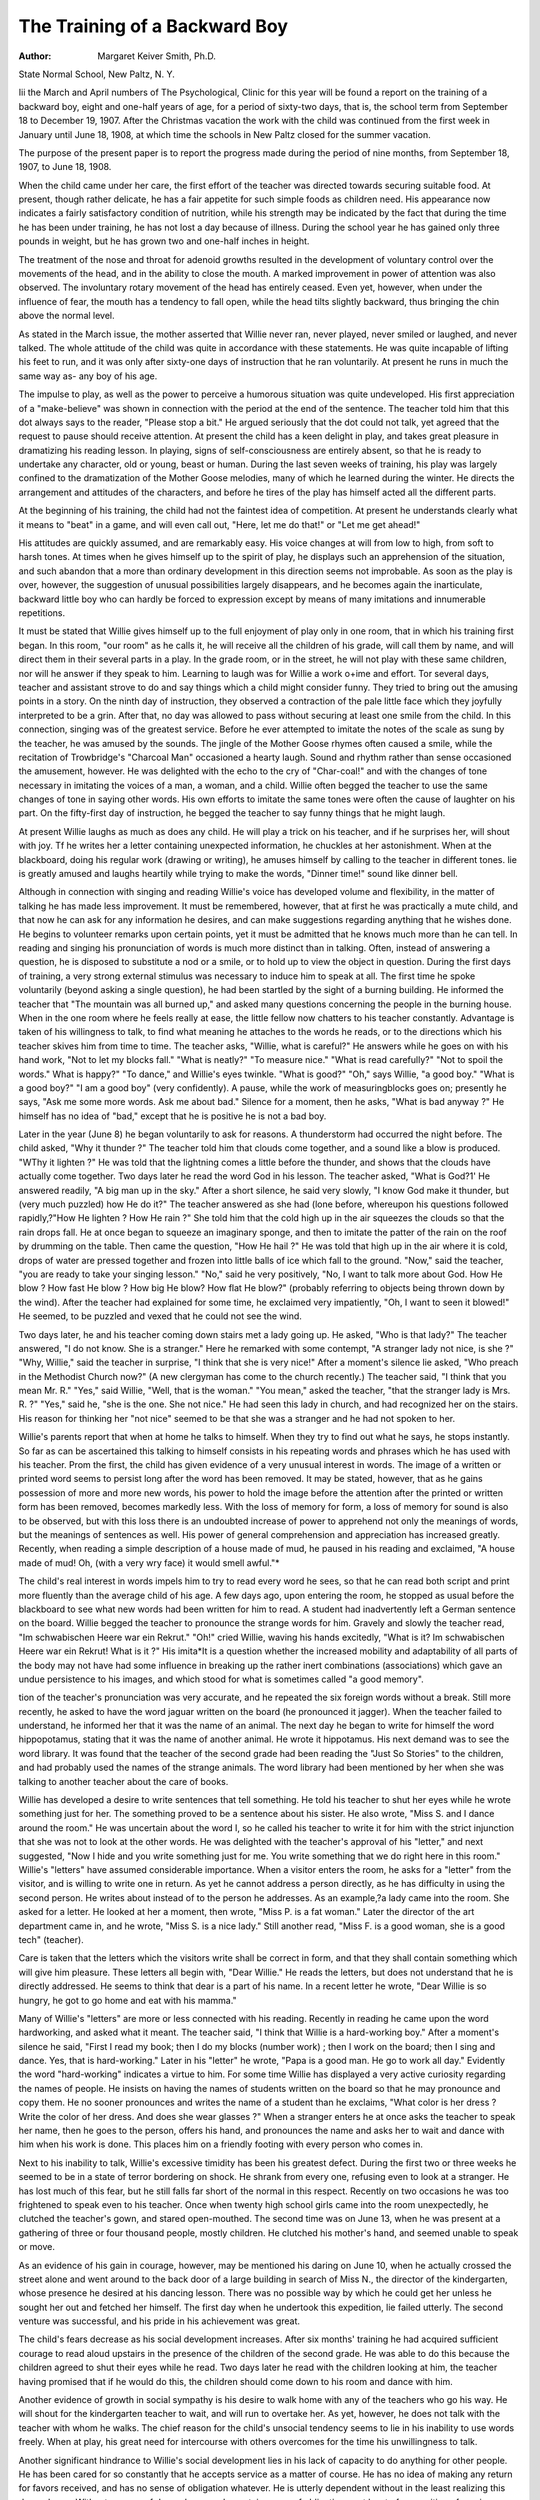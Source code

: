 The Training of a Backward Boy
=================================

:Author:  Margaret Keiver Smith, Ph.D.
State Normal School, New Paltz, N. Y.

Iii the March and April numbers of The Psychological,
Clinic for this year will be found a report on the training of a
backward boy, eight and one-half years of age, for a period of
sixty-two days, that is, the school term from September 18 to
December 19, 1907. After the Christmas vacation the work with
the child was continued from the first week in January until June
18, 1908, at which time the schools in New Paltz closed for the
summer vacation.

The purpose of the present paper is to report the progress
made during the period of nine months, from September 18, 1907,
to June 18, 1908.

When the child came under her care, the first effort of the
teacher was directed towards securing suitable food. At present,
though rather delicate, he has a fair appetite for such simple foods
as children need. His appearance now indicates a fairly satisfactory condition of nutrition, while his strength may be indicated
by the fact that during the time he has been under training, he has
not lost a day because of illness. During the school year he has
gained only three pounds in weight, but he has grown two and
one-half inches in height.

The treatment of the nose and throat for adenoid growths
resulted in the development of voluntary control over the movements of the head, and in the ability to close the mouth. A
marked improvement in power of attention was also observed.
The involuntary rotary movement of the head has entirely ceased.
Even yet, however, when under the influence of fear, the mouth
has a tendency to fall open, while the head tilts slightly backward,
thus bringing the chin above the normal level.

As stated in the March issue, the mother asserted that Willie
never ran, never played, never smiled or laughed, and never talked.
The whole attitude of the child was quite in accordance with these
statements. He was quite incapable of lifting his feet to run, and
it was only after sixty-one days of instruction that he ran voluntarily. At present he runs in much the same way as- any boy of
his age.

The impulse to play, as well as the power to perceive a humorous situation was quite undeveloped. His first appreciation of
a "make-believe" was shown in connection with the period at the
end of the sentence. The teacher told him that this dot always
says to the reader, "Please stop a bit." He argued seriously that
the dot could not talk, yet agreed that the request to pause should
receive attention. At present the child has a keen delight in play,
and takes great pleasure in dramatizing his reading lesson. In
playing, signs of self-consciousness are entirely absent, so that he
is ready to undertake any character, old or young, beast or human.
During the last seven weeks of training, his play was largely confined to the dramatization of the Mother Goose melodies, many
of which he learned during the winter. He directs the arrangement and attitudes of the characters, and before he tires of the
play has himself acted all the different parts.

At the beginning of his training, the child had not the faintest
idea of competition. At present he understands clearly what it
means to "beat" in a game, and will even call out, "Here, let me
do that!" or "Let me get ahead!"

His attitudes are quickly assumed, and are remarkably easy.
His voice changes at will from low to high, from soft to harsh
tones. At times when he gives himself up to the spirit of play, he
displays such an apprehension of the situation, and such abandon
that a more than ordinary development in this direction seems
not improbable. As soon as the play is over, however, the suggestion of unusual possibilities largely disappears, and he becomes
again the inarticulate, backward little boy who can hardly be
forced to expression except by means of many imitations and
innumerable repetitions.

It must be stated that Willie gives himself up to the full
enjoyment of play only in one room, that in which his training
first began. In this room, "our room" as he calls it, he will
receive all the children of his grade, will call them by name, and
will direct them in their several parts in a play. In the grade
room, or in the street, he will not play with these same children,
nor will he answer if they speak to him.
Learning to laugh was for Willie a work o\ +ime and effort.
Tor several days, teacher and assistant strove to do and say things
which a child might consider funny. They tried to bring out the
amusing points in a story. On the ninth day of instruction, they
observed a contraction of the pale little face which they joyfully
interpreted to be a grin. After that, no day was allowed to pass
without securing at least one smile from the child. In this connection, singing was of the greatest service. Before he ever attempted to imitate the notes of the scale as sung by the teacher,
he was amused by the sounds. The jingle of the Mother Goose
rhymes often caused a smile, while the recitation of Trowbridge's
"Charcoal Man" occasioned a hearty laugh. Sound and rhythm
rather than sense occasioned the amusement, however. He was
delighted with the echo to the cry of "Char-coal!" and with the
changes of tone necessary in imitating the voices of a man, a
woman, and a child. Willie often begged the teacher to use the
same changes of tone in saying other words. His own efforts to
imitate the same tones were often the cause of laughter on his part.
On the fifty-first day of instruction, he begged the teacher to say
funny things that he might laugh.

At present Willie laughs as much as does any child. He will
play a trick on his teacher, and if he surprises her, will shout
with joy. Tf he writes her a letter containing unexpected information, he chuckles at her astonishment. When at the blackboard,
doing his regular work (drawing or writing), he amuses himself
by calling to the teacher in different tones. lie is greatly amused
and laughs heartily while trying to make the words, "Dinner
time!" sound like dinner bell.

Although in connection with singing and reading Willie's voice
has developed volume and flexibility, in the matter of talking he
has made less improvement. It must be remembered, however,
that at first he was practically a mute child, and that now he can
ask for any information he desires, and can make suggestions
regarding anything that he wishes done. He begins to volunteer remarks upon certain points, yet it must be admitted that he knows
much more than he can tell. In reading and singing his pronunciation of words is much more distinct than in talking. Often,
instead of answering a question, he is disposed to substitute a nod
or a smile, or to hold up to view the object in question. During
the first days of training, a very strong external stimulus was
necessary to induce him to speak at all. The first time he spoke
voluntarily (beyond asking a single question), he had been startled
by the sight of a burning building. He informed the teacher that
"The mountain was all burned up," and asked many questions
concerning the people in the burning house. When in the one
room where he feels really at ease, the little fellow now chatters to
his teacher constantly. Advantage is taken of his willingness to
talk, to find what meaning he attaches to the words he reads, or
to the directions which his teacher skives him from time to time.
The teacher asks, "Willie, what is careful?" He answers
while he goes on with his hand work, "Not to let my blocks fall."
"What is neatly?" "To measure nice." "What is read carefully?" "Not to spoil the words." What is happy?" "To
dance," and Willie's eyes twinkle. "What is good?" "Oh," says
Willie, "a good boy." "What is a good boy?" "I am a good
boy" (very confidently). A pause, while the work of measuringblocks goes on; presently he says, "Ask me some more words. Ask
me about bad." Silence for a moment, then he asks, "What is
bad anyway ?" He himself has no idea of "bad," except that he
is positive he is not a bad boy.

Later in the year (June 8) he began voluntarily to ask for
reasons. A thunderstorm had occurred the night before. The
child asked, "Why it thunder ?" The teacher told him that clouds
come together, and a sound like a blow is produced. "WThy it
lighten ?" He was told that the lightning comes a little before
the thunder, and shows that the clouds have actually come together.
Two days later he read the word God in his lesson. The teacher
asked, "What is God?1' He answered readily, "A big man up in
the sky." After a short silence, he said very slowly, "I know God
make it thunder, but (very much puzzled) how He do it?" The
teacher answered as she had (lone before, whereupon his questions
followed rapidly,?"How He lighten ? How He rain ?" She told
him that the cold high up in the air squeezes the clouds so that the
rain drops fall. He at once began to squeeze an imaginary sponge,
and then to imitate the patter of the rain on the roof by drumming
on the table. Then came the question, "How He hail ?" He was
told that high up in the air where it is cold, drops of water are
pressed together and frozen into little balls of ice which fall to the
ground. "Now," said the teacher, "you are ready to take your
singing lesson." "No," said he very positively, "No, I want to talk
more about God. How He blow ? How fast He blow ? How big
He blow? How flat He blow?" (probably referring to objects
being thrown down by the wind). After the teacher had explained
for some time, he exclaimed very impatiently, "Oh, I want to
seen it blowed!" He seemed, to be puzzled and vexed that he
could not see the wind.

Two days later, he and his teacher coming down stairs met a
lady going up. He asked, "Who is that lady?" The teacher
answered, "I do not know. She is a stranger." Here he remarked
with some contempt, "A stranger lady not nice, is she ?" "Why,
Willie," said the teacher in surprise, "I think that she is very
nice!" After a moment's silence lie asked, "Who preach in the
Methodist Church now?" (A new clergyman has come to the
church recently.) The teacher said, "I think that you mean
Mr. R." "Yes," said Willie, "Well, that is the woman." "You
mean," asked the teacher, "that the stranger lady is Mrs. R. ?"
"Yes," said he, "she is the one. She not nice." He had seen this
lady in church, and had recognized her on the stairs. His reason
for thinking her "not nice" seemed to be that she was a stranger
and he had not spoken to her.

Willie's parents report that when at home he talks to himself.
When they try to find out what he says, he stops instantly. So far
as can be ascertained this talking to himself consists in his repeating words and phrases which he has used with his teacher. Prom
the first, the child has given evidence of a very unusual interest
in words. The image of a written or printed word seems to persist
long after the word has been removed. It may be stated, however,
that as he gains possession of more and more new words, his power
to hold the image before the attention after the printed or written
form has been removed, becomes markedly less. With the loss of
memory for form, a loss of memory for sound is also to be observed,
but with this loss there is an undoubted increase of power to
apprehend not only the meanings of words, but the meanings of
sentences as well. His power of general comprehension and appreciation has increased greatly. Recently, when reading a simple
description of a house made of mud, he paused in his reading
and exclaimed, "A house made of mud! Oh, (with a very wry
face) it would smell awful."*

The child's real interest in words impels him to try to read
every word he sees, so that he can read both script and print more
fluently than the average child of his age. A few days ago, upon
entering the room, he stopped as usual before the blackboard to see
what new words had been written for him to read. A student had
inadvertently left a German sentence on the board. Willie begged
the teacher to pronounce the strange words for him. Gravely and
slowly the teacher read, "Im schwabischen Heere war ein Rekrut."
"Oh!" cried Willie, waving his hands excitedly, "What is it? Im
schwabischen Heere war ein Rekrut! What is it ?" His imita*It is a question whether the increased mobility and adaptability of all
parts of the body may not have had some influence in breaking up the
rather inert combinations (associations) which gave an undue persistence
to his images, and which stood for what is sometimes called "a good
memory".

tion of the teacher's pronunciation was very accurate, and he repeated the six foreign words without a break.
Still more recently, he asked to have the word jaguar written
on the board (he pronounced it jagger). When the teacher failed
to understand, he informed her that it was the name of an animal.
The next day he began to write for himself the word hippopotamus,
stating that it was the name of another animal. He wrote it
hippotamus. His next demand was to see the word library. It
was found that the teacher of the second grade had been reading
the "Just So Stories" to the children, and had probably used the
names of the strange animals. The word library had been mentioned by her when she was talking to another teacher about the
care of books.

Willie has developed a desire to write sentences that tell
something. He told his teacher to shut her eyes while he wrote
something just for her. The something proved to be a sentence
about his sister. He also wrote, "Miss S. and I dance around the
room." He was uncertain about the word I, so he called his teacher
to write it for him with the strict injunction that she was not to
look at the other words. He was delighted with the teacher's
approval of his "letter," and next suggested, "Now I hide and you
write something just for me. You write something that we do
right here in this room." Willie's "letters" have assumed considerable importance. When a visitor enters the room, he asks for a
"letter" from the visitor, and is willing to write one in return. As
yet he cannot address a person directly, as he has difficulty in
using the second person. He writes about instead of to the person
he addresses. As an example,?a lady came into the room. She
asked for a letter. He looked at her a moment, then wrote, "Miss
P. is a fat woman." Later the director of the art department came
in, and he wrote, "Miss S. is a nice lady." Still another read,
"Miss F. is a good woman, she is a good tech" (teacher).

Care is taken that the letters which the visitors write shall be
correct in form, and that they shall contain something which will
give him pleasure. These letters all begin with, "Dear Willie."
He reads the letters, but does not understand that he is directly
addressed. He seems to think that dear is a part of his name. In
a recent letter he wrote, "Dear Willie is so hungry, he got to go
home and eat with his mamma."

Many of Willie's "letters" are more or less connected with his
reading. Recently in reading he came upon the word hardworking, and asked what it meant. The teacher said, "I think
that Willie is a hard-working boy." After a moment's silence he
said, "First I read my book; then I do my blocks (number work) ;
then I work on the board; then I sing and dance. Yes, that is
hard-working." Later in his "letter" he wrote, "Papa is a good
man. He go to work all day." Evidently the word "hard-working" indicates a virtue to him.
For some time Willie has displayed a very active curiosity
regarding the names of people. He insists on having the names of
students written on the board so that he may pronounce and copy
them. He no sooner pronounces and writes the name of a student
than he exclaims, "What color is her dress ? Write the color of
her dress. And does she wear glasses ?" When a stranger enters
he at once asks the teacher to speak her name, then he goes to the
person, offers his hand, and pronounces the name and asks her to
wait and dance with him when his work is done. This places him
on a friendly footing with every person who comes in.

Next to his inability to talk, Willie's excessive timidity has
been his greatest defect. During the first two or three weeks he
seemed to be in a state of terror bordering on shock. He shrank
from every one, refusing even to look at a stranger. He has lost
much of this fear, but he still falls far short of the normal in this
respect. Recently on two occasions he was too frightened to speak
even to his teacher. Once when twenty high school girls came into
the room unexpectedly, he clutched the teacher's gown, and stared
open-mouthed. The second time was on June 13, when he was
present at a gathering of three or four thousand people, mostly
children. He clutched his mother's hand, and seemed unable to
speak or move.

As an evidence of his gain in courage, however, may be mentioned his daring on June 10, when he actually crossed the street
alone and went around to the back door of a large building in
search of Miss N., the director of the kindergarten, whose presence
he desired at his dancing lesson. There was no possible way by
which he could get her unless he sought her out and fetched her
himself. The first day when he undertook this expedition, lie
failed utterly. The second venture was successful, and his pride
in his achievement was great.

The child's fears decrease as his social development increases.
After six months' training he had acquired sufficient courage to
read aloud upstairs in the presence of the children of the second
grade. He was able to do this because the children agreed to shut
their eyes while he read. Two days later he read with the children
looking at him, the teacher having promised that if he would do
this, the children should come down to his room and dance with
him.

Another evidence of growth in social sympathy is his desire
to walk home with any of the teachers who go his way. He will
shout for the kindergarten teacher to wait, and will run to overtake her. As yet, however, he does not talk with the teacher with
whom he walks. The chief reason for the child's unsocial tendency seems to lie in his inability to use words freely. When at
play, his great need for intercourse with others overcomes for the
time his unwillingness to talk.

Another significant hindrance to Willie's social development
lies in his lack of capacity to do anything for other people. He
has been cared for so constantly that he accepts service as a matter
of course. He has no idea of making any return for favors received, and has no sense of obligation whatever. He is utterly dependent without in the least realizing this dependence. Without
a sense of dependence and a certain sense of obligation or at least
of recognition of service received, the development of any great
degree of social sympathy is impossible. Though the child has
made some progress, he is still lamentably deficient in this direction. He has great dread of a stranger, as he has of any unknown
thing. Insurmountable difficulties stand in the way of any new
undertaking. If required to come alone from the room upstairs
to the room downstairs, he sees himself in imagination helpless
before the shut door of the latter room. This dread is still sufficient to deter him from starting unless a teacher is with him.
Every new undertaking requires management 011 the part of
the teacher. First a suggestion is made, and repeated day after
day until the idea is quite familiar. Then a desire for some
pleasant thing already known is developed. The attainment of
the desire involves the new activity required, and before he thinks,
the movements which the teacher desires are made. Being once
made, these movements are repeated generally without difficulty.
After many repetitions something of a habit is formed. As an
example,?when writing or ciphering on the blackboard, in order
to reach the upper part of the board, the child climbs upon a chair.
Only after about six months' training could he be induced to stand
upright on this chair. Day after day the upright attitude was suggested to him, but he was too fearful to attempt it. The best he
could do was to kneel on the chair, and reach upward. Finally on
condition that the teacher would stand behind the curtain and sing
while he worked, he consented to stand erect. As soon as he found
himself standing upright, he was delighted and called loudly to
the teacher to come and admire his achievement.

In many cases, suggestion has been used to considerable advantage. By referring constantly to desirable foods, and assuring
Willie that he liked them, his rather morbid tendencies in the
matter of eating have been significantly checked. By making him
familiar with an idea through repeated suggestion, much of his
dread for untried things has been removed. Suggestion is also
effective in trifles. One day while reading, he coughed inadvertently. In a moment, he coughed again, evidently to gain
sympathy from the teacher The latter remarked casually, "Willie,
you will not cough again." Again he coughed, again the remark
was made in exactly the same tone. He coughed six different
times, and six times the suggestion was made. The last time he
coughed, before the teacher could speak, he said, "I not cough
again." The coughing ceased and was never resumed.

Willie's obedience is very marked. So far as his feeble attention and his fears allow, his tendency is to do the thing required.
Yet his obedience may be regarded as passive, rather than active.
It is more a response to a suggestion, than a deliberate volition.
At least two exceptions to this have been observed, however. In
two cases he refused direction and assistance at the blackboard.
Very recently he has shown signs of independent activity, which
will probably develop later into disobedience.

Every effort is made to develop power of self-direction. To
this end every possible opportunity for managing and planning is
afforded him. In carrying out his plans, it is not unusual for
him to direct every movement of the teacher. "Now you place
the chairs while I get the box ready. You go behind the curtain
and sing while I put the blocks away. Bring me a good crayon.
Here, you hold this box till I want it." One day when he was
ready to go home, he discovered that he had left his lunch box
upstairs. He said to the teacher, "You go and get the box, and I
will wait here." "'No," said the teacher, "You go and get the
box, and I will wait here. I think that will be the better plan."
He ran off quite cheerfully and fetched the box.

Willie's quick and exact imitation of tones and movements,
as well as of attitudes, implies considerable power of perception.
Yet his attention being very fleeting, his observations are often
very faulty. Frequently, however, he seems to see and hear with
less effort than ordinary children. Without appearing to look or
to listen carefully, unexpected reproductions often occur, which
indicate that he must have been very alert. In securing correct
pronunciation of syllables, his power of imitation is very serviceable. It aids him in enunciating final letters, d, t, etc., yet he
has objections against pronouncing certain words other than they
are spelled. He persists in calling the word stopped, "stop-ped"
rather than "stopt." He treats similarly many words ending
in ed.

Such originality as Willie possesses is shown more in his play
than in his work. In the latter, he is addicted to routine. In
singing he will often improvise words appropriate to his actions.
In his skipping games, he frequently introduces new figures. His
interpretations of the characters of his reading lesson are his own.
In his written work he dislikes greatly to write after a copy. The
teacher one day gave him as a copy, "My dear mother remembers
her boy." He wrote the page, then read the copy and said, "Yes,
I am her boy, but why I write the same words many times ?"
"Very well," said the teacher, "next time you make your own
copy." "No," said he, "I write this," and he wrote, "I am glad
Miss F. comes every day to sing and dance with me." He refused
to write the same words a second time, but instead wrote a new
sentence.

Throughout the work, Willie has never shown any signs of
anger. The reports of his family are directly contrary to this
statement. An aunt and a grandmother both state that at home he
has always been addicted to fits of violent anger. Before he talked,
this anger was expressed in cries, and in throwing his limbs about.
Since he has acquired some facility of speech, he threatens to
strike or even to kill. He does not swear, but makes use of abusive words. The writer has never been able to see the child in
one of these states, and is still disposed to believe that they are
states of fear rather than of anger. From her own experience,
she cannot say that his vocabulary contains a single abusive term.
Throughout the training, every effort has been made to adjust the
work to his tendencies, and to secure a pleasant tranquility that
should make for repose and serenity, to the end that both anger
and fear might be allayed.

Hp to the present time, fear has seemed to act directly upon
the motor centres, so that action, especially articulation, was
almost if not quite impossible. When not under the influence of
fear, the child's motor activities are satisfactory. He is deft in
the hand work required of children of his age. In drawing and
coloring he uses pencil and brush fairly well. He sketches fairly
well from memory such objects as steam engines, dwelling houses,
churches, mills, factories, trees, etc. In the shop for manual
training he can saw, hammer, and cut fairly well. He writes
legibly and freely. He can run, jump, hop, skip, and dance,
though as yet in a jig dance the co-ordination of his feet is
awkward. He can beat simple time accurately with fingers -or
feet, or even by shrugging the shoulders. At present, his head,
shoulders, arms, legs, hands, and feet are under fairly good control. This control has required much practice. The teacher
walked with him daily, again and again showing him how to lift
his feet, how to hold his head, to depress the chin, square the
shoulders, keeping the arms at the sides, and throwing the weight
011 the ball of the foot. At times he was required to walk alone
and to observe all these directions. In a similar way he learned
to run and jump. Skipping and dancing were his own discovery,
resulting from his efforts to act words in his reading lesson.
While the acquisition of language has been the child's greatest
need, it is doubtful whether without the bodily activities the language would have had the desired mental effect. The rhythm of
singing gave purpose and grace to his movements, while the
rhythmic exercises were effective in controlling the writhing of
the body, and in correcting the facial grimaces. Indeed the
rhythms of singing and dancing secured a concentration of attention and energy which has benefited both body and mind. Skipping and dancing in time to his own singing afford him a pleasure
of which he never tires. Under the influence of this pleasant
feeling he expands socially and seeks the people whom under other
circumstances he carefully avoids. At any work which allows him
to keep time with his hands, he is disposed to sing.
It may be stated here that Willie is required to keep his body
still only when he is reading. Of late even this exercise is carried
on with both teacher and boy on foot. When conversation is in
order, very likely they are walking up and down the room, perhaps
together, perhaps on different sides of the room. If he sat still
while the teacher talked, there is no doubt that he would become
incapable of understanding half of what she says.

In giving the meanings of words, the evidence of the prominence of motor activity is very marked. In every case at first he
seemed to see himself in action. For example, he defined neatly,
"to measure nice"; happy, "to dance"; anger, "you get mad";
trouble, "you get hit"; surprise, "you laugh" ; moon, "to shine";
uneasy, "to move". At the present time, liis thought appears to
consist of concrete images more or less logically related. When
asked the meaning of the word pilloiu, he laid his head on the
table, shut his eyes and said "Good night," sleepily.

Willie's habits seem to be formed by the unconscious repetition of certain acts, rather than by any deliberation or resolution
on his part. An instance of this is his habit of greeting people.
At first the teacher directed him to remove his cap from his head
and to present his right hand. This was done day after day and
week after week. At present when he meets his teacher, or indeed
any person he knows, he takes off his cap and extends his right hand
automatically. When told to go and speak to visitors, he offers
his hand instinctively and immediately says, "Good morning."
An exception to this, however, is the deliberate effort he is
now making to keep his mouth shut when not speaking. One day
in April he was amusing himself by pronouncing words very
vigorously, when he observed the syllables which made him open
his mouth, as well as those which made it necessary for him to
bring the teeth or lips together. Then he began to name the letters
of the alphabet, and found amusement in opening his mouth much
too widely when pronouncing the vowels, and in shutting lips or
teeth much too tightly when speaking the consonants. "Oh," he
exclaimed, "I must keep my mouth shut!" The matter of keeping
the mouth shut had been suggested very many times with no
apparent result, but from this time whenever the thought occurs
to him, he shuts his mouth and runs his finger along the lips to
convince himself that they are close together. His later attempts
in this matter seem to arise entirely from his own volition.
In undertaking the training of this child, the writer had at
first in mind the repetition of a few fundamental physical movements by means of which she hoped to secure a certain co-ordination of nerves and muscles sufficient to enable the boy to remain
in the grades of the public school without distracting the attention
of the other children. Because of his serious difficulty in speaking, she began with the simplest movements of the vocal organs,
speaking to him a single word many times, until lie was constrained to imitate the sound, arid the movements of the lips and
tongue. As the work progressed, it became evident that, in order
to save the child from permanent arrest and perhaps from idiocy,
the acquisition of language was absolutely necessary. With his
senses fairly acute, and with power of locomotion, he was con146 THE PSYCHOLOGICAL CLINIC.
stantly gaining images from the outside world, but without power
to speak the names which he must have frequently heard. Beyond
the most primitive gestures and tones (limited to nodding and
stamping, and to a moan, whine, or shriek), he had no means of
communication with people. Deaf-mute children, who have no
words to express their mental states, often develop a condition of
restlessness, and uncontrolled anger. In Willie's case, instead of
anger, overwhelming fear seemed to paralyze his efforts.*
As a means of developing an apprehension of his own and of
other people's possibilities and limitations, the acquisition of a
knowledge of number relations seemed to be only second in importance to the acquisition of words and their relations. In laying
the foundation for a later apprehension of number in accordance
with the Herbartian idea, viz., that number as a multiple (manifold) of unity has its origin in space relations, the "Tillich blocks"
were used as illustrative material. The presentation was careful
and slow, and the results have been unexpectedly satisfactory. The
addition tables were worked out from the blocks and expressed
in figures. The multiplication table was developed from addition,
and later was constructed systematically. Fractions to tenths were
developed and expressed, thus laying a foundation for division.
Nothing was done with subtraction concretely, but a good deal of
abstract work involving this process was performed. With the
use of the "Tillich blocks," Willie manifested quite as great an
aptitude for the apprehension of number as the average boy of
his age.

In number, as in language, the teacher repeated the presentation until a reaction involving some effort on the part of the child
was secured. ISTo mention of his ability or inability to do a thing
was ever made. Working was regarded as a matter of course. If
the child made his best effort, and a result was produced, even
though the result was poor, beyond an expression of pleasure in
the accomplishment, nothing was said. If his best efforts were
not put forth, or if no result was gained, by one means or another
*For the sake of opening communication with the people around him,
by far the larger part of his instruction consisted of the acquisition of
words and the use of words in sentences. Though the results are fairly
satisfactory, yet the child's greatest difficulty is still in connection with
speech. Any sudden excitement may make it difficult for him to say a
word. If he is to be permanently helped, his speech must receive attention for years to come. Before fluent speech can be depended upon, a
much greater control of his emotions must be secured.

he was induced to do the same thing again and again until the
accomplishment was in some degree adequate.

The habit of looking for a result after every series of effortshas given a constructive character to Willie's work, and does much
towards enabling him to understand the relation between the
beginning and the end of his work. His expressions indicate this,
?"Now you hide till I have done something for you. Don't peep
until it is finished. Come and see what I have done." Upon
such occasions the teacher strives to do exactly as directed. If he
needs her help at any point, he calls her, tells her what to do, and
then tells her to leave him. "Come and write the word about and
the word finger on the board. Don't rub them out. Leave them
there. ISTow go." "When allowed to see his finished work, the
teacher read, "I cut my finger about off one day." Once when in
response to his summons she did not appear immediately, he
shouted impatiently, "Come! I have done it. It is good!"
An apprehension of accomplishment being the intellectual
result of all sustained effort, it is always assumed that work is
begun with the intention of keeping at it until it is finished.
Nothing partly done is ever given up. The relation between
accomplishment and effort is always maintained. The result is
not always reached in a single period. Occasionally the same point
comes up in three or four lessons. Throughout the training the
teacher has managed so that every moment has been occupied. A
habit of industrious (purposeful) activity is the result. Willie
begins his work briskly, never stopping until the last exercise is
finished, and the last objects used have been returned to their
places. The habit of working toward a known (desired) result
has developed some power of looking ahead. Before the close of
school (June 18, 1908) Willie began to plan the reading of certain
books during the summer, that he might be ready to enter the third
grade in the autumn. He has much respect for school requirements, and a lively sense of responsibility in meeting engagements.
Throughout the training no questions as to Willie's liking or
disliking to do a thing have been asked. It has always been taken
for granted that, since a thing was to be done, it was necessarily
pleasing and interesting. As a result, Willie's work and play are
performed with equal cheerfulness. Until work is finished, he
does not think of play. He delights in dancing, but never mentions
it until the last exercise is finished, and all apparatus has been
put carefully away.

One unexpected feature of this work has been that the in148 THE PSYCHOLOGICAL CLINIC.
struction has demanded on the part of the child much more
synthesis than analysis. In his immature condition synthesis has
been less difficult than analysis. The peculiarities of his fleeting,
feeble attention, and his great need of language have determined
this procedure. The observation of an object involving anything
like careful analysis has always been physically exhausting, and
often quite beyond the power of the child. His tendency is always
constructive. For example, "Miss B. wears a brown dress. She
does not wear glasses, and she wears red (tan) shoes. Miss F.
wears glasses, she wears a black dress, and her shoes are black." In
this way his images of Miss B. and Miss F. are quite complete,
and the one is quite distinct from the other. Such analysis as
was performed was merely incidental to the construction of the
image.

So far as possible in his work as well as in his play, Willie
has been encouraged to make use of any original devices that best
served his purpose. Especially every effort has been made to have
him put his plans into words. "What are you going to do ? IIow
will you do it?"?the answers to these questions give purpose to
his actions, and enable him to look over the field of his activity.
His pleasure in talking by no means equals his pleasure in doing
things with his hands, but the teacher tries to keep the two in
connection. In the number work his devices for getting results
with his blocks are never quite the same as those of his teacher,
but so long as he secures a correct result, and makes a good use
of his time, he is allowed to pursue his own plan. He chooses
largely his own games, and determines how they shall be played,
introducing such changes as seem to him good.

From being an inarticulate little boy, Willie can now use in
reading and speaking more than two thousand words. At present
he reads readily the stories of any third grade school reader. He
had read many of Grimm's fairy tales. At home he reads the Bible
aloud every day. His talking is less fluent than his reading, but
he speaks to his teacher without restraint. When at play, he will
talk with children, not otherwise.

Upon the whole Willie has ceased to be the helpless victim of
his fears, but this difficulty still persists in the form of imagined
obstacles which are a great hindrance to undertakings requiring
deliberation. The reflex movements which kept the child in constant motion have largely disappeared. It is quite possible for
him to sit still in his seat, so that he no longer disturbs other
children. Unless unduly excited, his hands are motionless. Even
when disturbed, if reminded, lie can put liis hands at his sides and
keep them still. With the head and facial muscles under control,
he posesses a sufficiently attractive appearance.

The child no doubt possesses the fundamental conditions for
reasoning power. His memory is good. In a limited way, he
can plan and execute. He realizes the future as well as a child
may. A few days ago the word money occurred in his reading
lesson. He ceased reading, put his hands into his pockets and said,
reflectively, "I have no money, but when I be a man I will have
money in my pockets." "Willie," questioned the teacher, "how
will you get it? How do men get money?" He remained silent
and shook his pockets. For the most part his associations are
logical, as shown by his definitions of words, as well as by the
greater part of his actions.

Though still weak as regards his social development, lie has
made much progress. He likes the teachers of the school. Pie is
curious regarding strangers, and he has much more interest in the
members of his family than he had at first. As regards his capacity
for happiness as well as his effective activity, the child is quite a
new creature. It must always be borne in mind, however, that he
is still, and for some years to come must be, dependent upon the
care and oversight of an experienced instructor. The cause for
anxiety regarding his future lies in the uncertain influence of the
public school, which in working for masses loses sight of the individual who is not adapted to its fixed lines. The teachers of the
grades are so burdened with numbers of children, and with a
multitude of subjects which must be presented in rapid succession
that they have neither time, strength, nor interest for any special
children. If adequate instruction and training could be given this
child for the next five years (he is now ten years old) there is
little doubt that at least ordinary intellectual capacity might be
developed.

The expression "adequate training" is a very comprehensive
term, however. It probably implies exclusion from home for a
large part of the time indicated. At present the difference between Willie's home life and school life is so great that there may
be danger of developing a double personality. If the family
reports are to be trusted, the Willie at home bears little resemblance to the Willie at school. The child at home seems to be a
much less desirable person than the child at school. In the home
life, filling as it does by far the greater part of the day, the opportunitv for a desirable development must be greatly hindered. The
conditions ought to be reversed. Better still, if a new life quite
independent of the old could be built up, it would be well. To
this end, new surroundings are necessary. The mother in her
misapprehended love for the child, being bent upon giving him (or
herself) the gratification of the moment, loses sight of the future,
which is being defeated by present indulgence.

There is also danger that both parents may underestimate or
totally misunderstand the effort which the child makes, and may
become unduly exacting at times when he most needs their patience.
In their false shame of the child's defects, they may be inclined
to give untrue reports of his condition. Sometimes also false
statements may arise from uncertainty and forgetfulness on the
part of the mother. Whatever their cause, they are a formidable
hindrance to the work of the trainer, who ought to have accurate
information regarding everything concerning the child. The
mother is in danger of misapprehending the real significance of the
child's condition, as well as of the trainer's procedure, and may
unwittingly undo a large part of the work done. Very few mothers
realize the importance of obedience to directions, and of consecutive action. In this special case, the mother's tendency to epileptic
convulsions is a source of danger to the child. Also the home
atmosphere lacks the requisite intelligence to stimulate him properly. The reported bursts of anger on the part of the child may
very probably be traced to lack of power on the part of the mother
to direct him, or even to leave him alone at the right time.

